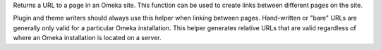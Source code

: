 Returns a URL to a page in an Omeka site. This function can be used to create links between different pages on the site.

Plugin and theme writers should always use this helper when linking between pages. Hand-written or "bare" URLs are generally only valid for a particular Omeka installation. This helper generates relative URLs that are valid regardless of where an Omeka installation is located on a server. 